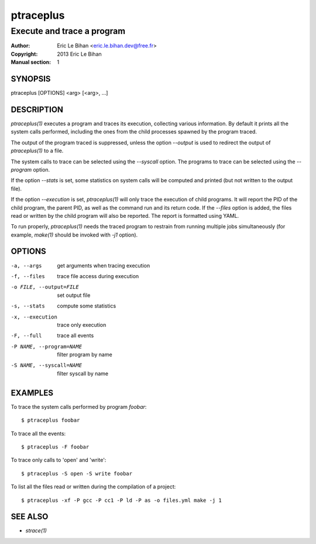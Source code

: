 ==========
ptraceplus
==========

---------------------------
Execute and trace a program
---------------------------

:Author: Eric Le Bihan <eric.le.bihan.dev@free.fr>
:Copyright: 2013 Eric Le Bihan
:Manual section: 1

SYNOPSIS
========

ptraceplus [OPTIONS] <arg> [<arg>, ...]

DESCRIPTION
===========

`ptraceplus(1)` executes a program and traces its execution, collecting
various information. By default it prints all the system calls performed,
including the ones from the child processes spawned by the program traced.

The output of the program traced is suppressed, unless the option *--output*
is used to redirect the output of `ptraceplus(1)` to a file.

The system calls to trace can be selected using the *--syscall* option.
The programs to trace can be selected using the *--program* option.

If the option *--stats* is set, some statistics on system calls will be
computed and printed (but not written to the output file).

If the option *--execution* is set, `ptraceplus(1)` will only trace the
execution of child programs. It will report the PID of the child program, the
parent PID, as well as the command run and its return code. If the *--files*
option is added, the files read or written by the child program will also be
reported. The report is formatted using YAML.

To run properly, `ptraceplus(1)` needs the traced program to restrain from
running multiple jobs simultaneously (for example, `make(1)` should be invoked
with *-j1* option).

OPTIONS
=======

-a, --args                  get arguments when tracing execution
-f, --files                 trace file access during execution
-o FILE, --output=FILE      set output file
-s, --stats                 compute some statistics
-x, --execution             trace only execution
-F, --full                  trace all events
-P NAME, --program=NAME     filter program by name
-S NAME, --syscall=NAME     filter syscall by name

EXAMPLES
========

To trace the system calls performed by program `foobar`::

  $ ptraceplus foobar

To trace all the events::

  $ ptraceplus -F foobar

To trace only calls to 'open' and 'write'::

  $ ptraceplus -S open -S write foobar

To list all the files read or written during the compilation of a project::

  $ ptraceplus -xf -P gcc -P cc1 -P ld -P as -o files.yml make -j 1

SEE ALSO
========

- `strace(1)`

.. vim: ft=rst
